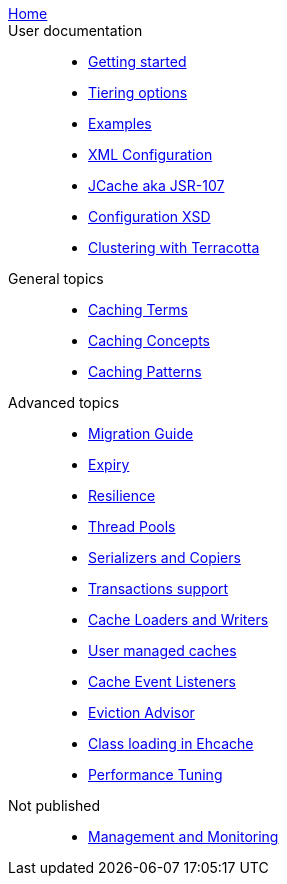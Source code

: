 link:./index.html[Home]::

User documentation::
- link:./getting-started{outfilesuffix}[Getting started]
- link:./tiering{outfilesuffix}[Tiering options]
- link:./examples{outfilesuffix}[Examples]
- link:./xml{outfilesuffix}[XML Configuration]
- link:./107{outfilesuffix}[JCache aka JSR-107]
- link:./xsds{outfilesuffix}[Configuration XSD]
- link:./clustered-cache{outfilesuffix}[Clustering with Terracotta]

General topics::
- link:./caching-terms{outfilesuffix}[Caching Terms]
- link:./caching-concepts{outfilesuffix}[Caching Concepts]
- link:./caching-patterns{outfilesuffix}[Caching Patterns]

Advanced topics::
- link:./migration-guide{outfilesuffix}[Migration Guide]
- link:./expiry{outfilesuffix}[Expiry]
- link:./resilience{outfilesuffix}[Resilience]
- link:./thread-pools{outfilesuffix}[Thread Pools]
- link:./serializers-copiers{outfilesuffix}[Serializers and Copiers]
- link:./xa{outfilesuffix}[Transactions support]
- link:./writers{outfilesuffix}[Cache Loaders and Writers]
- link:./usermanaged{outfilesuffix}[User managed caches]
- link:./cache-event-listeners{outfilesuffix}[Cache Event Listeners]
- link:./eviction-advisor{outfilesuffix}[Eviction Advisor]
- link:./class-loading{outfilesuffix}[Class loading in Ehcache]
- link:./performance{outfilesuffix}[Performance Tuning]

Not published::
- link:./management{outfilesuffix}[Management and Monitoring]
